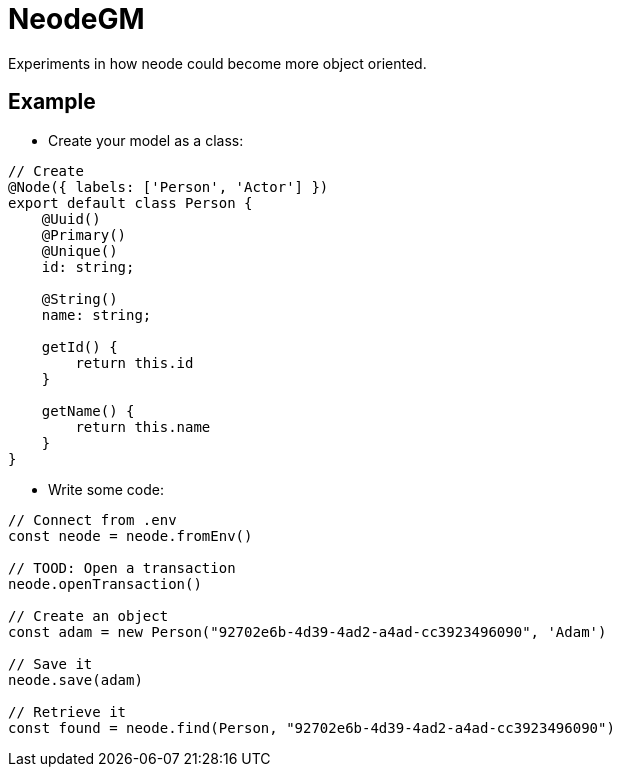 = NeodeGM

Experiments in how neode could become more object oriented.

== Example

- Create your model as a class:

[source,typescript]
----
// Create
@Node({ labels: ['Person', 'Actor'] })
export default class Person {
    @Uuid()
    @Primary()
    @Unique()
    id: string;

    @String()
    name: string;

    getId() {
        return this.id
    }

    getName() {
        return this.name
    }
}
----

- Write some code:

[source,typescript]
----
// Connect from .env
const neode = neode.fromEnv()

// TOOD: Open a transaction
neode.openTransaction()

// Create an object
const adam = new Person("92702e6b-4d39-4ad2-a4ad-cc3923496090", 'Adam')

// Save it
neode.save(adam)

// Retrieve it
const found = neode.find(Person, "92702e6b-4d39-4ad2-a4ad-cc3923496090")
----